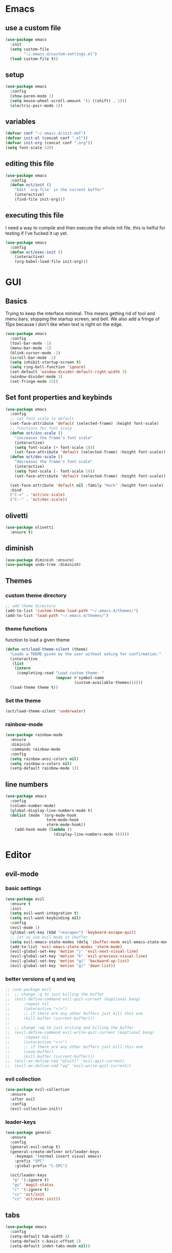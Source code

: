 * Emacs
** use a custom file

#+begin_src emacs-lisp
  (use-package emacs
    :init
    (setq custom-file
          "~/.emacs.d/custom-settings.el")
    (load custom-file t))
#+end_src

** setup

#+begin_src emacs-lisp
  (use-package emacs
    :config
    (show-paren-mode 1)
    (setq mouse-wheel-scroll-amount '(1 ((shift) . 1)))
    (electric-pair-mode 1))
#+end_src

** variables

#+begin_src emacs-lisp
  (defvar conf "~/.emacs.d/init-def")
  (defvar init-el (concat conf ".el"))
  (defvar init-org (concat conf ".org"))
  (setq font-scale 120)
#+end_src

** editing this file

#+begin_src emacs-lisp
  (use-package emacs
    :config
    (defun oct/init ()
      "Edit `org-file' in the current buffer"
      (interactive)
      (find-file init-org)))
#+end_src

** executing this file
I need a way to compile and then execute the whole init file.
this is helful for testing if I've fucked it up yet.

#+begin_src emacs-lisp
  (use-package emacs
    :config
    (defun oct/exec-init ()
      (interactive)
      (org-babel-load-file init-org)))
#+end_src

* GUI
** Basics
Trying to keep the interface minimal.
This means getting rid of tool and menu bars, stopping the startup screen, and bell.
We also add a fringe of 15px because I don't like when text is right on the edge.

#+begin_src emacs-lisp
  (use-package emacs
    :config
    (tool-bar-mode -1)
    (menu-bar-mode -1)
    (blink-cursor-mode -1)
    (scroll-bar-mode -1)
    (setq inhibit-startup-screen t)
    (setq ring-bell-function 'ignore)
    (set-default 'window-divider-default-right-width 3)
    (window-divider-mode 1)
    (set-fringe-mode 15))
#+end_src

** Set font properties and keybinds

#+begin_src emacs-lisp
  (use-package emacs
    :config
    ;; set font scale to default
    (set-face-attribute 'default (selected-frame) :height font-scale)
    ;; functions for font scale
    (defun oct/inc-scale ()
      "increases the frame's font scale"
      (interactive)
      (setq font-scale (+ font-scale 10))
      (set-face-attribute 'default (selected-frame) :height font-scale))
    (defun oct/dec-scale ()
      "decreases the frame's font scale"
      (interactive)
      (setq font-scale (- font-scale 10))
      (set-face-attribute 'default (selected-frame) :height font-scale))
  
    (set-face-attribute 'default nil :family "Hack" :height font-scale)
    :bind
    ("C-=" . 'oct/inc-scale)
    ("C--" . 'oct/dec-scale))
#+end_src

** olivetti

#+begin_src emacs-lisp
  (use-package olivetti
    :ensure t)
#+end_src

** diminish

#+begin_src emacs-lisp
  (use-package diminish :ensure)
  (use-package undo-tree :diminish)
#+end_src

** Themes
*** custom theme directory

#+begin_src emacs-lisp
  ;; add theme directory
  (add-to-list 'custom-theme-load-path "~/.emacs.d/themes/")
  (add-to-list 'load-path "~/.emacs.d/themes/")
#+end_src

*** theme functions

function to load a given theme
#+begin_src emacs-lisp
  (defun oct/load-theme-silent (theme)
    "Loads a THEME given by the user without asking for confirmation."
    (interactive
     (list
      (intern
       (completing-read "Load custom theme: "
                        (mapcar #'symbol-name
                                (custom-available-themes))))))
    (load-theme theme t))
#+end_src

*** Set the theme

#+begin_src emacs-lisp
  (oct/load-theme-silent 'underwater)
#+end_src

*** rainbow-mode

#+begin_src emacs-lisp
  (use-package rainbow-mode
    :ensure
    :diminish
    :commands rainbow-mode
    :config
    (setq rainbow-ansi-colors nil)
    (setq rainbow-x-colors nil)
    (setq-default rainbow-mode 1))
#+end_src

** line numbers

#+begin_src emacs-lisp
  (use-package emacs
    :config
    (column-number-mode)
    (global-display-line-numbers-mode t)
    (dolist (mode '(org-mode-hook
                    term-mode-hook
                    vterm-mode-hook))
      (add-hook mode (lambda ()
                       (display-line-numbers-mode 0)))))
#+end_src

* Editor
** evil-mode
*** basic  settings

#+begin_src emacs-lisp
  (use-package evil
    :ensure t
    :init
    (setq evil-want-integration t)
    (setq evil-want-keybinding nil)
    :config
    (evil-mode 1)
    (global-set-key (kbd "<escape>") 'keyboard-escape-quit)
    ;; let us use evil mode in ibuffer
    (setq evil-emacs-state-modes (delq 'ibuffer-mode evil-emacs-state-modes))
    (add-to-list 'evil-emacs-state-modes 'vterm-mode)
    (evil-global-set-key 'motion "j" 'evil-next-visual-line)
    (evil-global-set-key 'motion "k" 'evil-previous-visual-line)
    (evil-global-set-key 'motion "g(" 'backward-up-list)
    (evil-global-set-key 'motion "g)" 'down-list))
#+end_src

*** better versions of q and wq

#+begin_src emacs-lisp
;; (use-package evil
;; 	;; change :q to just killing the buffer
;; 	(evil-define-command evil-quit-current (&optional bang)
;; 		:repeat nil
;; 		(interactive "<!>")
;; 		;; if there are any other buffers just kill this one
;; 		(kill-buffer (current-buffer)))
;; 
;; 	;; change :wq to just writing and killing the buffer
;; 	(evil-define-command evil-write-quit-current (&optional bang)
;; 		:repeat nil
;; 		(interactive "<!>")
;; 		;; if there are any other buffers just kill this one
;; 		(save-buffer)
;; 		(kill-buffer (current-buffer)))
;; 	(evil-ex-define-cmd "q[uit]" 'evil-quit-current)
;; 	(evil-ex-define-cmd "wq" 'evil-write-quit-current))
#+end_src

*** evil collection

#+begin_src emacs-lisp
  (use-package evil-collection
    :ensure
    :after evil
    :config
    (evil-collection-init))
#+end_src

*** leader-keys

#+begin_src emacs-lisp
  (use-package general
    :ensure
    :config
    (general-evil-setup t)
    (general-create-definer oct/leader-keys
      :keymaps '(normal insert visual emacs)
      :prefix "SPC"
      :global-prefix "C-SPC")

    (oct/leader-keys
     "g" '(:ignore t)
     "gs" 'magit-status
     "c" '(:ignore t)
     "cc" 'oct/init
     "cs" 'oct/exec-init))
#+end_src

** tabs

#+begin_src emacs-lisp
  (use-package emacs
    :config
    (setq-default tab-width 2)
    (setq-default c-basic-offset 2)
    (setq-default indet-tabs-mode nil))
#+end_src

* Buffers
** functions

#+begin_src emacs-lisp
  (use-package emacs
    :config
    (defun oct/kill-curr-buff (&optional arg)
      "Kill the current buffer"
      ;; make interactive, set arg to ???
      (interactive "p")
      ;; we can't kill a minibuffer so abort it
      ;; otherwise kill the buffer
      (if (minibufferp)
          (abort-recursive-edit)
        (kill-buffer (current-buffer)))
      ;; if there are other windows we can kill this one
      (when (and arg
                 (not (one-window-p)))
        (delete-window)))

    :bind ("M-k" . oct/kill-curr-buff))
#+end_src

** ibuffer

#+begin_src emacs-lisp
  (use-package ibuffer
    :config
    (setq ibuffer-use-other-window nil)
    :bind
    (("C-x C-b" . ibuffer)))
#+end_src

** MiniBuffer

#+begin_src emacs-lisp
  (use-package minibuffer
    :config
    (minibuffer-electric-default-mode 1)
    (setq completion-styles '(partial-completion substring initials flex))
    (setq completion-category-overrides
          '((file (styles initials basic))
            (buffer (styles initials basic)))))

  (use-package orderless
      :ensure
      :custom (setq completion-styles '(orderless))
      :config
      (setq orderless-regexp-separator "[/\s_-]+")
      (setq orderless-matching-styles
            '(orderless-flex
              orderless-strict-leading-initialism
              orderless-regexp
              orderless-prefixes
              orderless-literal)))
#+end_src

** display-buffer-alist

#+begin_src emacs-lisp
  (use-package emacs
    :init
    (setq display-buffer-alist
          '(("\\*[Hh]elp\\*"
             (display-buffer-in-side-window)
             (side . bottom)
             (slot . -1)
             (window-height . 0.25))

            ("vterm-scratch"
             (display-buffer-in-side-window)
             (window-height . 0.3)
             (side . bottom))

            ("\\*Buffer List\\*"
             (display-buffer-in-side-window)
             (side . bottom)
             (slot . 0)
             (window-height . 0.25))))
    :bind (("C-c b" . window-toggle-side-windows)))
#+end_src
   
* Completetion
** icomplete

#+begin_src emacs-lisp
  (use-package icomplete
    :demand
    :config
    (fido-mode -1)
    (icomplete-mode 1)
    :bind (:map icomplete-minibuffer-map
                ("<tab>" . icomplete-force-complete)
                ("<return>" . icomplete-force-complete-and-exit) ; exit with completion
                ("<right>" . icomplete-forward-completions)
                ("<left>" . icomplete-backward-completions)))
#+end_src

** company

#+begin_src emacs-lisp
  (use-package company
    :ensure
    :after lsp-mode
    :hook (prog-mode . company-mode)
    :bind (:map company-active-map
                ("<tab>" . company-complete-common-or-cycle)
                ("S-<return>" . newline)
                ("<return>" . company-complete))
    :custom
    (company-minimum-prefix-length 1)
    (company-idle-delay 0.0))
#+end_src

* Navigation
** dired
*** basic settings

#+begin_src emacs-lisp
  (use-package dired
    :commands (dired dired-jump)
    :bind (("C-x C-j" . dired-jump))
    :config
    (evil-collection-define-key 'normal 'dired-mode-map
      "h" 'dired-up-directory
      "l" 'dired-find-file)
    :custom
    ((dired-listing-switches "-agho --group-directories-first")))
#+end_src

*** split to window to new dired

#+begin_src emacs-lisp
  (defun oct/dired-split-right ()
    "Splits window and starts dired in the current working directory"
    (interactive)
    (select-window (split-window-right))
    (if (eq (vc-root-dir) nil)
        (dired default-directory)
      (dired (vc-root-dir))))

  (use-package dired
    :bind
    ("C-x C-d" . oct/dired-split-right))
#+end_src

** windowmove

#+begin_src emacs-lisp
  ;; make moving between and swapping windows easier
  (use-package windmove
    :defer
    :bind
    ("M-<left>" . 'windmove-left)
    ("M-<right>" . 'windmove-right)
    ("M-<up>" . 'windmove-up)
    ("M-<down>" . 'windmove-down)
    ("M-S-<left>" . 'windmove-swap-states-left)
    ("M-S-<right>" . 'windmove-swap-states-right)
    ("M-S-<up>" . 'windmove-swap-states-up)
    ("M-S-<down>" . 'windmove-swap-states-down))
#+end_src

* Programming
** projectile

#+begin_src emacs-lisp
  (use-package projectile
    :ensure t
    :diminish
    :config
    (define-key projectile-mode-map (kbd "C-x p") 'projectile-command-map)
    (projectile-mode +1))
#+end_src

** vterm

#+begin_src emacs-lisp
  (use-package vterm
    :ensure t)

  (defun oct/scratch ()
    "Launches a terminal in the bottom window."
    (interactive)
    ;; if there is a buffer then kill it
    (when (get-buffer "vterm-scratch")
      (progn
        (let ((proc (get-buffer-process (current-buffer))))
          (when (processp proc)
            (set-process-query-on-exit-flag proc nil)))
        (kill-buffer "vterm-scratch")))
    (vterm "vterm-scratch"))
#+end_src

** Languages
*** (ba)sh

#+begin_src emacs-lisp
  (use-package flycheck
    :ensure t
    :hook
    (sh-mode . flycheck-mode))
#+end_src

*** lsp-mode

#+begin_src emacs-lisp
  (defun oct/lsp-mode-setup()
    (setq lsp-headerline-breadcrumb-segments
          '(path-up-to-project file symbols))
    (lsp-headerline-breadcrumb-mode))

  (use-package lsp-mode
    :ensure t
    :commands (lsp lsp-deferred)
    :init
    (setq lsp-keymap-prefix "C-c l")
    :hook
    (lsp-mode . oct/lsp-mode-setup))

  (use-package company-lsp
    :ensure t
    :commands company-lsp)
#+end_src

*** Go

#+begin_src emacs-lisp
  (use-package go-mode
    :ensure t
    :defer t
    :config
    (setq lsp-gopls-staticcheck t)
    (setq lsp-eldoc-render-all t)
    (setq lsp-gopls-complete-unimported t)
    (defun lsp-go-install-save-hooks ()
      (add-hook 'before-save-hook #'lsp-format-buffer t t)
      (add-hook 'before-save-hook #'lsp-organize-imports t t))
    (add-hook 'go-mode-hook #'lsp-go-install-save-hooks)
    (company-mode 1)
    :hook (go-mode . lsp-deferred))

  ;; add hook

  (use-package company-go :ensure t)
#+end_SRC

*** elisp

#+begin_src emacs-lisp
  (use-package flymake
    :commands flymake-mode
    :hook
    (emacs-lisp-mode . flymake-mode))

  (use-package rainbow-delimiters
    :ensure
    :hook (prog-mode . rainbow-delimiters-mode))
#+end_src

*** rust

#+begin_src emacs-lisp
  (use-package rust-mode
    :ensure
    :hook
    (rust-mode . lsp-deferred)
    (flycheck-mode . flycheck-rust-setup))

  (use-package lsp-rust
    :ensure
    :after lsp-mode)

  (use-package flycheck-rust
    :ensure)

  (use-package lsp-mode
    :config
    (add-to-list 'lsp-language-id-configuration '(rust-mode . "rust"))
    (lsp-register-client
     (make-lsp-client
      :new-connection (lsp-stdio-connection "~/.cargo/bin/rls")
      :major-modes '(rust-mode)
      :server-id 'rls)))
#+end_src

*** c++

#+begin_src emacs-lisp
  (use-package c++-mode
    :hook
    (c++-mode . lsp-deferred))
#+end_src

* Git
** Magit

#+begin_src emacs-lisp
  (use-package magit
    :ensure
    :custom
    (magit-display-buffer-function #'magit-display-buffer-same-window-except-diff-v1))

  ;; evil integration
  (use-package evil-magit
    :ensure
    :after magit)

  ;; Make magit show changes within diff line
  (use-package magit-diff
    :after magit
    :config
    (setq magit-diff-refine-hunk t))
#+end_src

* Org
** basic settings

#+begin_src emacs-lisp
  (defun oct/org-setup ()
    (org-indent-mode)
    (variable-pitch-mode 1)
    (auto-fill-mode 1)
    (visual-line-mode 1))

  (use-package org
    :hook (org-mode . oct/org-setup))

#+end_src

** gui

#+begin_src emacs-lisp
  (use-package org
    :config
    (setq org-ellipsis " ▼"))

  (defun oct/org-visual-fill ()
    (setq visual-fill-column-width 80
          visual-fill-column-center-text t)
    (visual-fill-column-mode 1))

  (use-package visual-fill-column
    :ensure
    :hook (org-mode . oct/org-visual-fill))

  (use-package org-bullets
    :ensure
    :after org
    :hook (org-mode . org-bullets-mode)
    :custom (org-bullets-bullet-list
             '("●" "○")))

  ;; set face sizes
  (dolist (face '((org-level-1 . 1.2)
                  (org-level-2 . 1.1)
                  (org-level-3 . 1.05)
                  (org-level-4 . 1.0)
                  (org-level-5 . 1.1)
                  (org-level-6 . 1.1)
                  (org-level-7 . 1.1)
                  (org-level-8 . 1.1)))
    (set-face-attribute
     (car face) nil
     :height (cdr face)))

#+end_src

** Working with source code

#+begin_src emacs-lisp
  (defun oct/org-mode-insert-src ()
    (interactive)
    (insert "#+begin_src emacs-lisp\n")
    (insert "#+end_src")
    (previous-line)
    (end-of-line)
    (org-edit-src-code))

  (use-package org-src
    :after org
    :config
    ;; make this in the current window
    (setq org-src-window-setup 'reorganize-frame)
    (setq org-edit-src-persistent-message nil)
    (setq org-src-fontify-natively t)
    (setq org-src-preserve-indentation nil)
    (setq org-src-tab-acts-natively nil)
    (setq org-edit-src-content-indentation 2)
    :bind
    ("C-c s" . 'oct/org-mode-insert-src))
#+end_src

